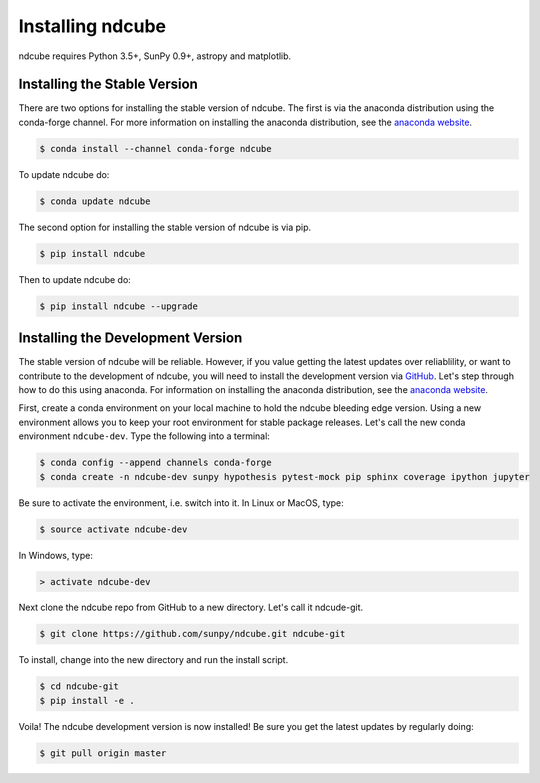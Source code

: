 .. _installation::

=================
Installing ndcube
=================

ndcube requires Python 3.5+, SunPy 0.9+, astropy and matplotlib.

Installing the Stable Version
-----------------------------
There are two options for installing the stable version of ndcube. The first is
via the anaconda distribution using the conda-forge channel.  For more
information on installing the anaconda distribution, see the `anaconda
website`_.

.. code-block:: console

		$ conda install --channel conda-forge ndcube

To update ndcube do:

.. code-block:: console

		$ conda update ndcube

The second option for installing the stable version of ndcube is via
pip.

.. code-block:: console

		$ pip install ndcube

Then to update ndcube do:

.. code-block:: console

		$ pip install ndcube --upgrade

.. _dev_install:

Installing the Development Version
----------------------------------

The stable version of ndcube will be reliable. However, if you value
getting the latest updates over reliablility, or want to contribute
to the development of ndcube, you will need to install the development
version via `GitHub`_. Let's step through how to do this using
anaconda.  For information on installing the anaconda
distribution, see the `anaconda website`_.

First, create a conda environment on your local machine to hold the
ndcube bleeding edge version. Using a new environment allows you to
keep your root environment for stable package releases.  Let's call
the new conda environment ``ndcube-dev``. Type the following into a
terminal:

.. code-block:: console

		$ conda config --append channels conda-forge
		$ conda create -n ndcube-dev sunpy hypothesis pytest-mock pip sphinx coverage ipython jupyter

Be sure to activate the environment, i.e. switch into it.  In Linux or MacOS, type:

.. code-block:: console

		$ source activate ndcube-dev

In Windows, type:

.. code-block:: console

		> activate ndcube-dev

Next clone the ndcube repo from GitHub to a new directory.  Let's call
it ndcude-git.

.. code-block:: console

		$ git clone https://github.com/sunpy/ndcube.git ndcube-git

To install, change into the new directory and run the install script.

.. code-block:: console

		$ cd ndcube-git
		$ pip install -e .

Voila!  The ndcube development version is now installed!  Be sure you
get the latest updates by regularly doing:

.. code-block:: console

		$ git pull origin master

.. _anaconda website: https://docs.anaconda.com/anaconda/install.html
.. _GitHub: https://github.com/
.. _ndcube GitHub repository: https://github.com/sunpy/ndcube
